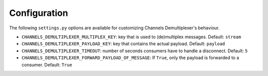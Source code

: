 Configuration
=============

The following ``settings.py`` options are available for customizing Channels Demultiplexer's behaviour.

* ``CHANNELS_DEMULTIPLEXER_MULTIPLEX_KEY``: key that is used to (de)multiplex messages. Default: ``stream``
* ``CHANNELS_DEMULTIPLEXER_PAYLOAD_KEY``: key that contains the actual payload. Default: ``payload``
* ``CHANNELS_DEMULTIPLEXER_TIMEOUT``: number of seconds consumers have to handle a disconnect. Default: ``5``
* ``CHANNELS_DEMULTIPLEXER_FORWARD_PAYLOAD_OF_MESSAGE``: If ``True``, only the payload is forwarded to a consumer. Default: ``True``